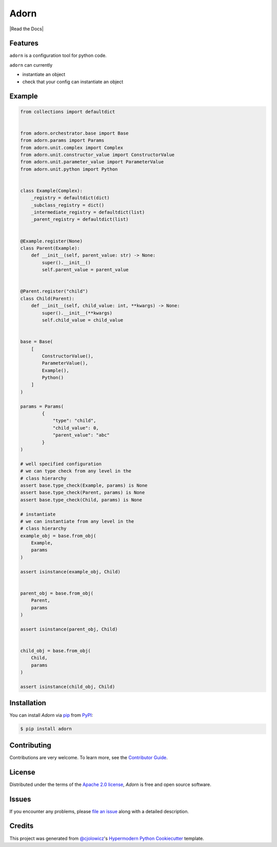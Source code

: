 Adorn
======

|PyPI| |Status| |Python Version| |License|

|Read the Docs| |Tests| |Codecov|

|pre-commit| |Black|

.. |PyPI| image:: https://img.shields.io/pypi/v/adorn.svg
   :target: https://pypi.org/project/adorn/
   :alt: PyPI
.. |Status| image:: https://img.shields.io/pypi/status/adorn.svg
   :target: https://pypi.org/project/adorn/
   :alt: Status
.. |Python Version| image:: https://img.shields.io/pypi/pyversions/adorn
   :target: https://pypi.org/project/adorn
   :alt: Python Version
.. |License| image:: https://img.shields.io/pypi/l/adorn
   :target: https://opensource.org/licenses/Apache-2.0
   :alt: License
.. |Tests| image:: https://github.com/pyadorn/adorn/workflows/Tests/badge.svg
   :target: https://github.com/pyadorn/adorn/actions?workflow=Tests
   :alt: Tests
.. |Codecov| image:: https://codecov.io/gh/pyadorn/adorn/branch/main/graph/badge.svg
   :target: https://codecov.io/gh/pyadorn/adorn
   :alt: Codecov
.. |pre-commit| image:: https://img.shields.io/badge/pre--commit-enabled-brightgreen?logo=pre-commit&logoColor=white
   :target: https://github.com/pre-commit/pre-commit
   :alt: pre-commit
.. |Black| image:: https://img.shields.io/badge/code%20style-black-000000.svg
   :target: https://github.com/psf/black
   :alt: Black


Features
--------
``adorn`` is a configuration tool for python code.

``adorn`` can currently

* instantiate an object
* check that your config can instantiate an object


Example
-------

.. code-block:: python

   from collections import defaultdict


   from adorn.orchestrator.base import Base
   from adorn.params import Params
   from adorn.unit.complex import Complex
   from adorn.unit.constructor_value import ConstructorValue
   from adorn.unit.parameter_value import ParameterValue
   from adorn.unit.python import Python


   class Example(Complex):
       _registry = defaultdict(dict)
       _subclass_registry = dict()
       _intermediate_registry = defaultdict(list)
       _parent_registry = defaultdict(list)


   @Example.register(None)
   class Parent(Example):
       def __init__(self, parent_value: str) -> None:
           super().__init__()
           self.parent_value = parent_value


   @Parent.register("child")
   class Child(Parent):
       def __init__(self, child_value: int, **kwargs) -> None:
           super().__init__(**kwargs)
           self.child_value = child_value


   base = Base(
       [
           ConstructorValue(),
           ParameterValue(),
           Example(),
           Python()
       ]
   )

   params = Params(
           {
               "type": "child",
               "child_value": 0,
               "parent_value": "abc"
           }
   )

   # well specified configuration
   # we can type check from any level in the
   # class hierarchy
   assert base.type_check(Example, params) is None
   assert base.type_check(Parent, params) is None
   assert base.type_check(Child, params) is None

   # instantiate
   # we can instantiate from any level in the
   # class hierarchy
   example_obj = base.from_obj(
       Example,
       params
   )

   assert isinstance(example_obj, Child)


   parent_obj = base.from_obj(
       Parent,
       params
   )

   assert isinstance(parent_obj, Child)


   child_obj = base.from_obj(
       Child,
       params
   )

   assert isinstance(child_obj, Child)



Installation
------------

You can install *Adorn* via pip_ from PyPI_:

.. code:: console

   $ pip install adorn



Contributing
------------

Contributions are very welcome.
To learn more, see the `Contributor Guide`_.


License
-------

Distributed under the terms of the `Apache 2.0 license`_,
*Adorn* is free and open source software.


Issues
------

If you encounter any problems,
please `file an issue`_ along with a detailed description.


Credits
-------

This project was generated from `@cjolowicz`_'s `Hypermodern Python Cookiecutter`_ template.

.. _@cjolowicz: https://github.com/cjolowicz
.. _Cookiecutter: https://github.com/audreyr/cookiecutter
.. _Apache 2.0 license: https://opensource.org/licenses/Apache-2.0
.. _PyPI: https://pypi.org/
.. _Hypermodern Python Cookiecutter: https://github.com/cjolowicz/cookiecutter-hypermodern-python
.. _file an issue: https://github.com/pyadorn/adorn/issues
.. _pip: https://pip.pypa.io/
.. github-only
.. _Contributor Guide: CONTRIBUTING.rst
.. _Usage: https://adorn.readthedocs.io/en/latest/usage.html
